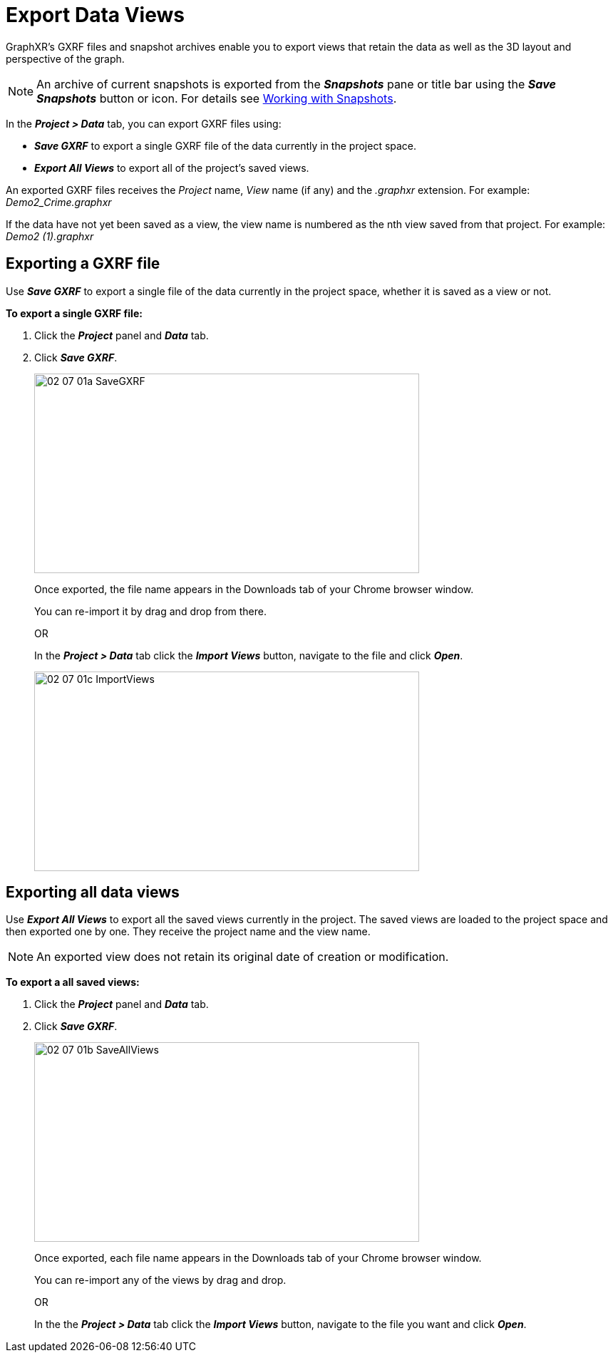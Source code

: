 = Export Data Views

GraphXR's GXRF files and snapshot archives enable you to export views that retain the data as well as the 3D layout and perspective of the graph.

NOTE: An archive of current snapshots is exported from the *_Snapshots_* pane or title bar using the *_Save Snapshots_* button or icon. For details see xref:data-save-views/data-save-snapshots[Working with Snapshots]. 
 
In the *_Project > Data_* tab, you can export GXRF files using: 

* *_Save GXRF_* to export a single GXRF file of the data currently in the project space.
* *_Export All Views_* to export all of the project's saved views. 

An exported GXRF files receives the _Project_ name, _View_ name (if any) and the _.graphxr_ extension. For example: _Demo2_Crime.graphxr_
 
If the data have not yet been saved as a view, the view name is numbered as the nth view saved from that project. For example: _Demo2 (1).graphxr_


== Exporting a GXRF file

Use *_Save GXRF_* to export a single file of the data currently in the project space, whether it is saved as a view or not.
  
*To export a single GXRF file:*

. Click the *_Project_* panel and *_Data_* tab.

. Click *_Save GXRF_*.
+
image::/v2_17/02_07_01a_SaveGXRF.png[,540,280,role=text-left]
+

Once exported, the file name appears in the Downloads tab of your Chrome browser window. 

+
You can re-import it by drag and drop from there.
+

OR 
+

In the *_Project > Data_* tab click the *_Import Views_* button, navigate to the file and click *_Open_*. 

+
image::/v2_17/02_07_01c_ImportViews.png[,540,280,role=text-left]


== Exporting all data views

Use *_Export All Views_* to export all the saved views currently in the project. The  saved views are loaded to the project space and then exported one by one. They receive the project name and the view name.

NOTE: An exported view does not retain its original date of creation or modification. 
  
*To export a all saved views:*

. Click the *_Project_* panel and *_Data_* tab.

. Click *_Save GXRF_*.
+
image::/v2_17/02_07_01b_SaveAllViews.png[,540,280,role=text-left]
+

Once exported, each file name appears in the Downloads tab of your Chrome browser window.
+

You can re-import any of the views by drag and drop.
+

OR 
+

In the the *_Project > Data_* tab click the *_Import Views_* button, navigate to the file you want and click *_Open_*.  
